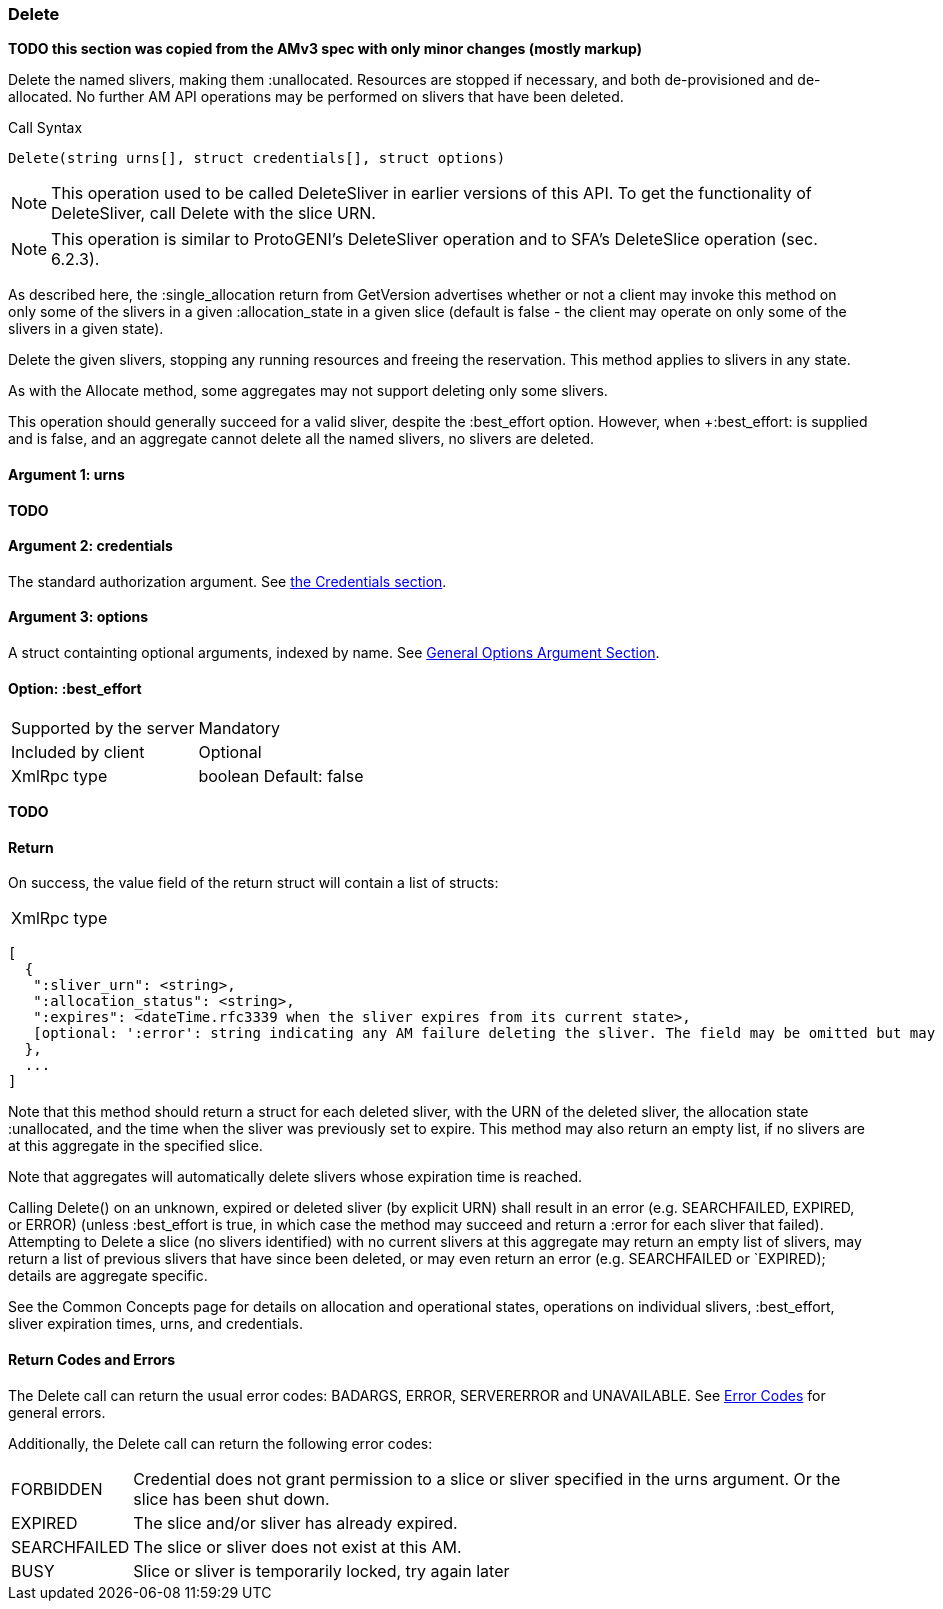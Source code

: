 [[Delete]]
=== Delete

*TODO this section was copied from the AMv3 spec with only minor changes (mostly markup)*

Delete the named slivers, making them :unallocated. Resources are stopped if necessary, and both de-provisioned and de-allocated. No further AM API operations may be performed on slivers that have been deleted.

.Call Syntax
[source]
----------------
Delete(string urns[], struct credentials[], struct options)
----------------

NOTE: This operation used to be called +DeleteSliver+ in earlier versions of this API. To get the functionality of +DeleteSliver+, call +Delete+ with the slice URN.

NOTE: This operation is similar to ProtoGENI's  +DeleteSliver+ operation and to  SFA's DeleteSlice operation (sec. 6.2.3).

As described here, the +:single_allocation+ return from GetVersion advertises whether or not a client may invoke this method on only some of the slivers in a given +:allocation_state+ in a given slice (default is false - the client may operate on only some of the slivers in a given state).

Delete the given slivers, stopping any running resources and freeing the reservation. This method applies to slivers in any state.

As with the Allocate method, some aggregates may not support deleting only some slivers.

This operation should generally succeed for a valid sliver, despite the +:best_effort+ option. However, when +:best_effort: is supplied and is false, and an aggregate cannot delete all the named slivers, no slivers are deleted. 

==== Argument 1:  +urns+

*TODO*

==== Argument 2:  +credentials+

The standard authorization argument. See <<Credentials, the Credentials section>>.

==== Argument 3:  +options+

A struct containting optional arguments, indexed by name. See <<OptionsArgument,General Options Argument Section>>.

==== Option: +:best_effort+

***********************************
[horizontal]
Supported by the server:: Mandatory
Included by client:: Optional 
XmlRpc type:: +boolean+
Default: false
***********************************

*TODO*

==== Return

On success, the value field of the return struct will contain a list of structs:

***********************************
[horizontal]
XmlRpc type::
[source]
[
  {
   ":sliver_urn": <string>,
   ":allocation_status": <string>,
   ":expires": <dateTime.rfc3339 when the sliver expires from its current state>,
   [optional: ':error': string indicating any AM failure deleting the sliver. The field may be omitted but may not be null/None.]
  },
  ...
]
***********************************

Note that this method should return a struct for each deleted sliver, with the URN of the deleted sliver, the allocation state :unallocated, and the time when the sliver was previously set to expire. This method may also return an empty list, if no slivers are at this aggregate in the specified slice.

Note that aggregates will automatically delete slivers whose expiration time is reached.

Calling Delete() on an unknown, expired or deleted sliver (by explicit URN) shall result in an error (e.g. SEARCHFAILED, EXPIRED, or ERROR) (unless :best_effort is true, in which case the method may succeed and return a :error for each sliver that failed). Attempting to Delete a slice (no slivers identified) with no current slivers at this aggregate may return an empty list of slivers, may return a list of previous slivers that have since been deleted, or may even return an error (e.g. SEARCHFAILED or `EXPIRED); details are aggregate specific.

See the Common Concepts page for details on allocation and operational states, operations on individual slivers, :best_effort, sliver expiration times, urns, and credentials. 

==== Return Codes and Errors

The +Delete+ call can return the usual error codes: BADARGS, ERROR, SERVERERROR and UNAVAILABLE. See <<ErrorCodes,Error Codes>> for general errors.

Additionally, the +Delete+ call can return the following error codes:
[horizontal]
FORBIDDEN:: Credential does not grant permission to a slice or sliver specified in the +urns+ argument. Or the slice has been shut down.
EXPIRED:: The slice and/or sliver has already expired.
SEARCHFAILED:: The slice or sliver does not exist at this AM.
BUSY:: Slice or sliver is temporarily locked, try again later

